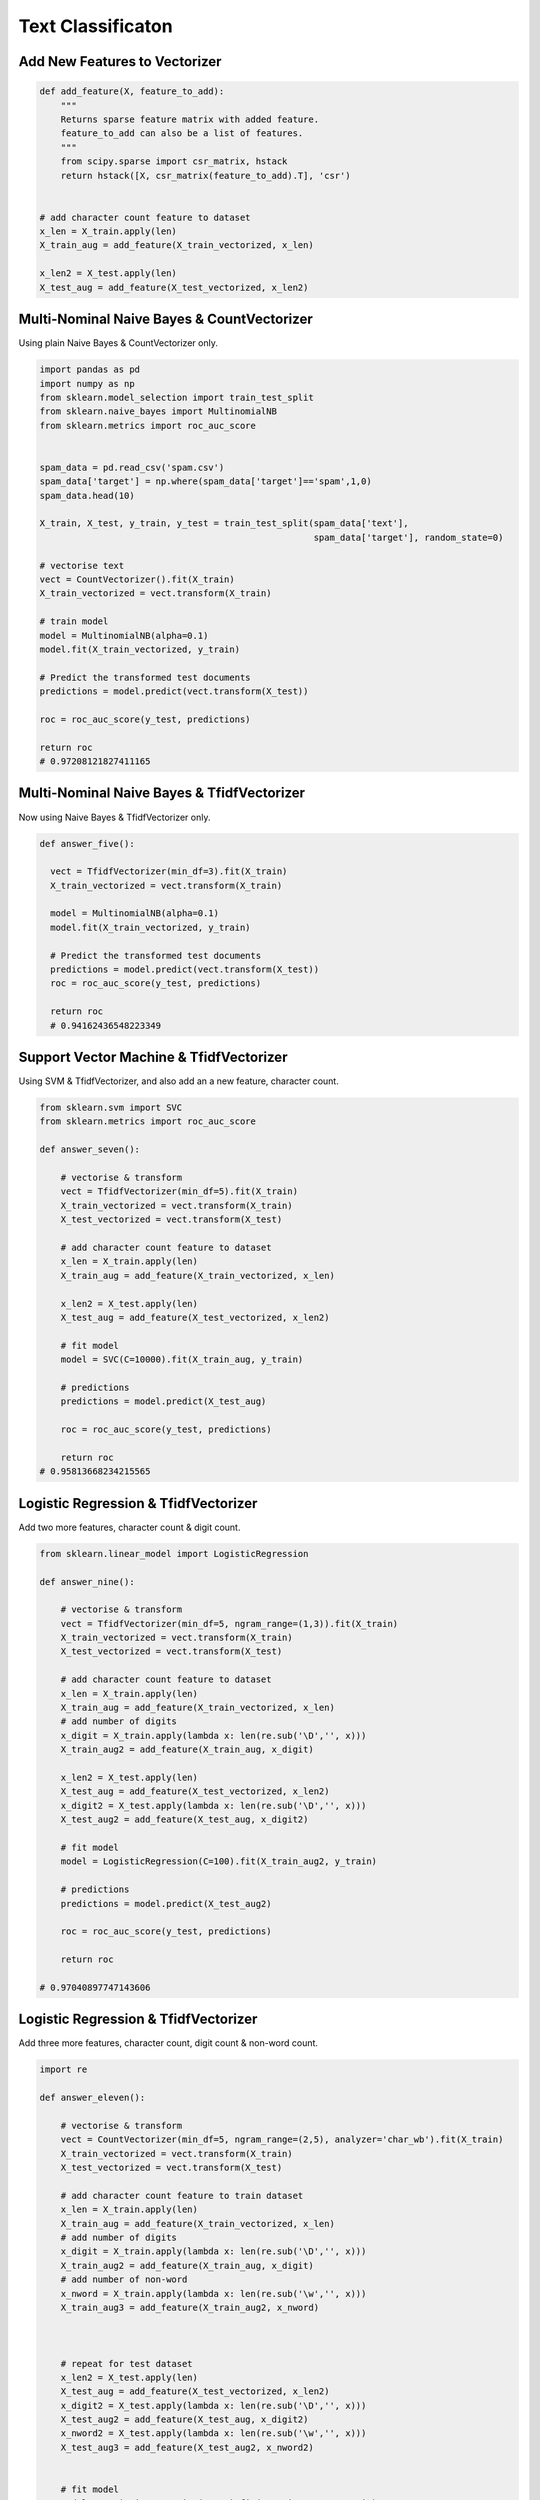 Text Classificaton
==================


Add New Features to Vectorizer
------------------------------

.. code:: python

  def add_feature(X, feature_to_add):
      """
      Returns sparse feature matrix with added feature.
      feature_to_add can also be a list of features.
      """
      from scipy.sparse import csr_matrix, hstack
      return hstack([X, csr_matrix(feature_to_add).T], 'csr')
  
  
  # add character count feature to dataset
  x_len = X_train.apply(len)
  X_train_aug = add_feature(X_train_vectorized, x_len)

  x_len2 = X_test.apply(len)
  X_test_aug = add_feature(X_test_vectorized, x_len2)
    

Multi-Nominal Naive Bayes & CountVectorizer
--------------------------------------------

Using plain Naive Bayes & CountVectorizer only.

.. code:: python

  import pandas as pd
  import numpy as np
  from sklearn.model_selection import train_test_split
  from sklearn.naive_bayes import MultinomialNB
  from sklearn.metrics import roc_auc_score
  

  spam_data = pd.read_csv('spam.csv')
  spam_data['target'] = np.where(spam_data['target']=='spam',1,0)
  spam_data.head(10)

  X_train, X_test, y_train, y_test = train_test_split(spam_data['text'], 
                                                      spam_data['target'], random_state=0)
                                                      
  # vectorise text
  vect = CountVectorizer().fit(X_train)
  X_train_vectorized = vect.transform(X_train)

  # train model
  model = MultinomialNB(alpha=0.1)
  model.fit(X_train_vectorized, y_train)

  # Predict the transformed test documents
  predictions = model.predict(vect.transform(X_test))

  roc = roc_auc_score(y_test, predictions)
  
  return roc
  # 0.97208121827411165
  

Multi-Nominal Naive Bayes & TfidfVectorizer
--------------------------------------------

Now using Naive Bayes & TfidfVectorizer only.

.. code:: python
  
  def answer_five():
    
    vect = TfidfVectorizer(min_df=3).fit(X_train)
    X_train_vectorized = vect.transform(X_train)
    
    model = MultinomialNB(alpha=0.1)
    model.fit(X_train_vectorized, y_train)
    
    # Predict the transformed test documents
    predictions = model.predict(vect.transform(X_test))
    roc = roc_auc_score(y_test, predictions)
    
    return roc
    # 0.94162436548223349
    

Support Vector Machine & TfidfVectorizer
--------------------------------------------

Using SVM & TfidfVectorizer, and also add an a new feature, character count.

.. code:: python

  from sklearn.svm import SVC
  from sklearn.metrics import roc_auc_score

  def answer_seven():
      
      # vectorise & transform
      vect = TfidfVectorizer(min_df=5).fit(X_train)
      X_train_vectorized = vect.transform(X_train)
      X_test_vectorized = vect.transform(X_test)

      # add character count feature to dataset
      x_len = X_train.apply(len)
      X_train_aug = add_feature(X_train_vectorized, x_len)

      x_len2 = X_test.apply(len)
      X_test_aug = add_feature(X_test_vectorized, x_len2)

      # fit model
      model = SVC(C=10000).fit(X_train_aug, y_train)

      # predictions
      predictions = model.predict(X_test_aug)

      roc = roc_auc_score(y_test, predictions)
      
      return roc
  # 0.95813668234215565
      

Logistic Regression & TfidfVectorizer
--------------------------------------
Add two more features, character count & digit count.


.. code:: python

    from sklearn.linear_model import LogisticRegression

    def answer_nine():
        
        # vectorise & transform
        vect = TfidfVectorizer(min_df=5, ngram_range=(1,3)).fit(X_train)
        X_train_vectorized = vect.transform(X_train)
        X_test_vectorized = vect.transform(X_test)

        # add character count feature to dataset
        x_len = X_train.apply(len)
        X_train_aug = add_feature(X_train_vectorized, x_len)
        # add number of digits
        x_digit = X_train.apply(lambda x: len(re.sub('\D','', x)))
        X_train_aug2 = add_feature(X_train_aug, x_digit)

        x_len2 = X_test.apply(len)
        X_test_aug = add_feature(X_test_vectorized, x_len2)
        x_digit2 = X_test.apply(lambda x: len(re.sub('\D','', x)))
        X_test_aug2 = add_feature(X_test_aug, x_digit2)

        # fit model
        model = LogisticRegression(C=100).fit(X_train_aug2, y_train)

        # predictions
        predictions = model.predict(X_test_aug2)

        roc = roc_auc_score(y_test, predictions)  
        
        return roc
        
    # 0.97040897747143606
        
Logistic Regression & TfidfVectorizer
--------------------------------------
Add three more features, character count, digit count & non-word count.


.. code:: python

  import re

  def answer_eleven():

      # vectorise & transform
      vect = CountVectorizer(min_df=5, ngram_range=(2,5), analyzer='char_wb').fit(X_train)
      X_train_vectorized = vect.transform(X_train)
      X_test_vectorized = vect.transform(X_test)

      # add character count feature to train dataset
      x_len = X_train.apply(len)
      X_train_aug = add_feature(X_train_vectorized, x_len)
      # add number of digits
      x_digit = X_train.apply(lambda x: len(re.sub('\D','', x)))
      X_train_aug2 = add_feature(X_train_aug, x_digit)
      # add number of non-word
      x_nword = X_train.apply(lambda x: len(re.sub('\w','', x)))
      X_train_aug3 = add_feature(X_train_aug2, x_nword)



      # repeat for test dataset
      x_len2 = X_test.apply(len)
      X_test_aug = add_feature(X_test_vectorized, x_len2)
      x_digit2 = X_test.apply(lambda x: len(re.sub('\D','', x)))
      X_test_aug2 = add_feature(X_test_aug, x_digit2)
      x_nword2 = X_test.apply(lambda x: len(re.sub('\w','', x)))
      X_test_aug3 = add_feature(X_test_aug2, x_nword2)


      # fit model
      model = LogisticRegression(C=100).fit(X_train_aug3, y_train)

      # predictions & AUC
      predictions = model.predict(X_test_aug3)
      roc = roc_auc_score(y_test, predictions) 

      # get the feature names as numpy array
      feature_names = np.array(vect.get_feature_names()).tolist()
      # add the 3 new features into the array
      feature_names.extend(['length_of_doc', 'digit_count', 'non_word_char_count'])
      feature_names = np.array(feature_names)

      # sorted model coeff
      sorted_coef_index = model.coef_[0].argsort()

      small = feature_names[sorted_coef_index[:10]].tolist()
      large = feature_names[sorted_coef_index[:-11:-1]].tolist()

      output=(roc, small, large)

      return output
    
  (0.97885931107074342,
   [u'. ', u'..', u' i', u'? ', u' y', u' go', u':)', u' h', u'he', u'h '],
   [u'digit_count',
    u'ne',
    u'co',
    u'ia',
    u'xt',
    u'mob',
    u'ww',
    u' x',
    u' ch',
    u'ar'])